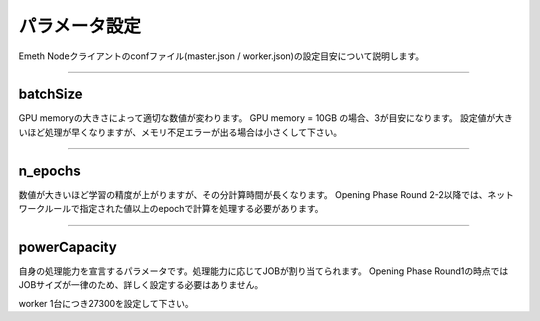 .. _config:

====================
パラメータ設定
====================

Emeth Nodeクライアントのconfファイル(master.json / worker.json)の設定目安について説明します。

------------------------------------------------------------------------------



batchSize
===================

GPU memoryの大きさによって適切な数値が変わります。
GPU memory = 10GB の場合、3が目安になります。
設定値が大きいほど処理が早くなりますが、メモリ不足エラーが出る場合は小さくして下さい。


------------------------------------------------------------------------------

n_epochs
===================

数値が大きいほど学習の精度が上がりますが、その分計算時間が長くなります。
Opening Phase Round 2-2以降では、ネットワークルールで指定された値以上のepochで計算を処理する必要があります。

------------------------------------------------------------------------------

powerCapacity
===================

自身の処理能力を宣言するパラメータです。処理能力に応じてJOBが割り当てられます。
Opening Phase Round1の時点ではJOBサイズが一律のため、詳しく設定する必要はありません。

worker 1台につき27300を設定して下さい。


